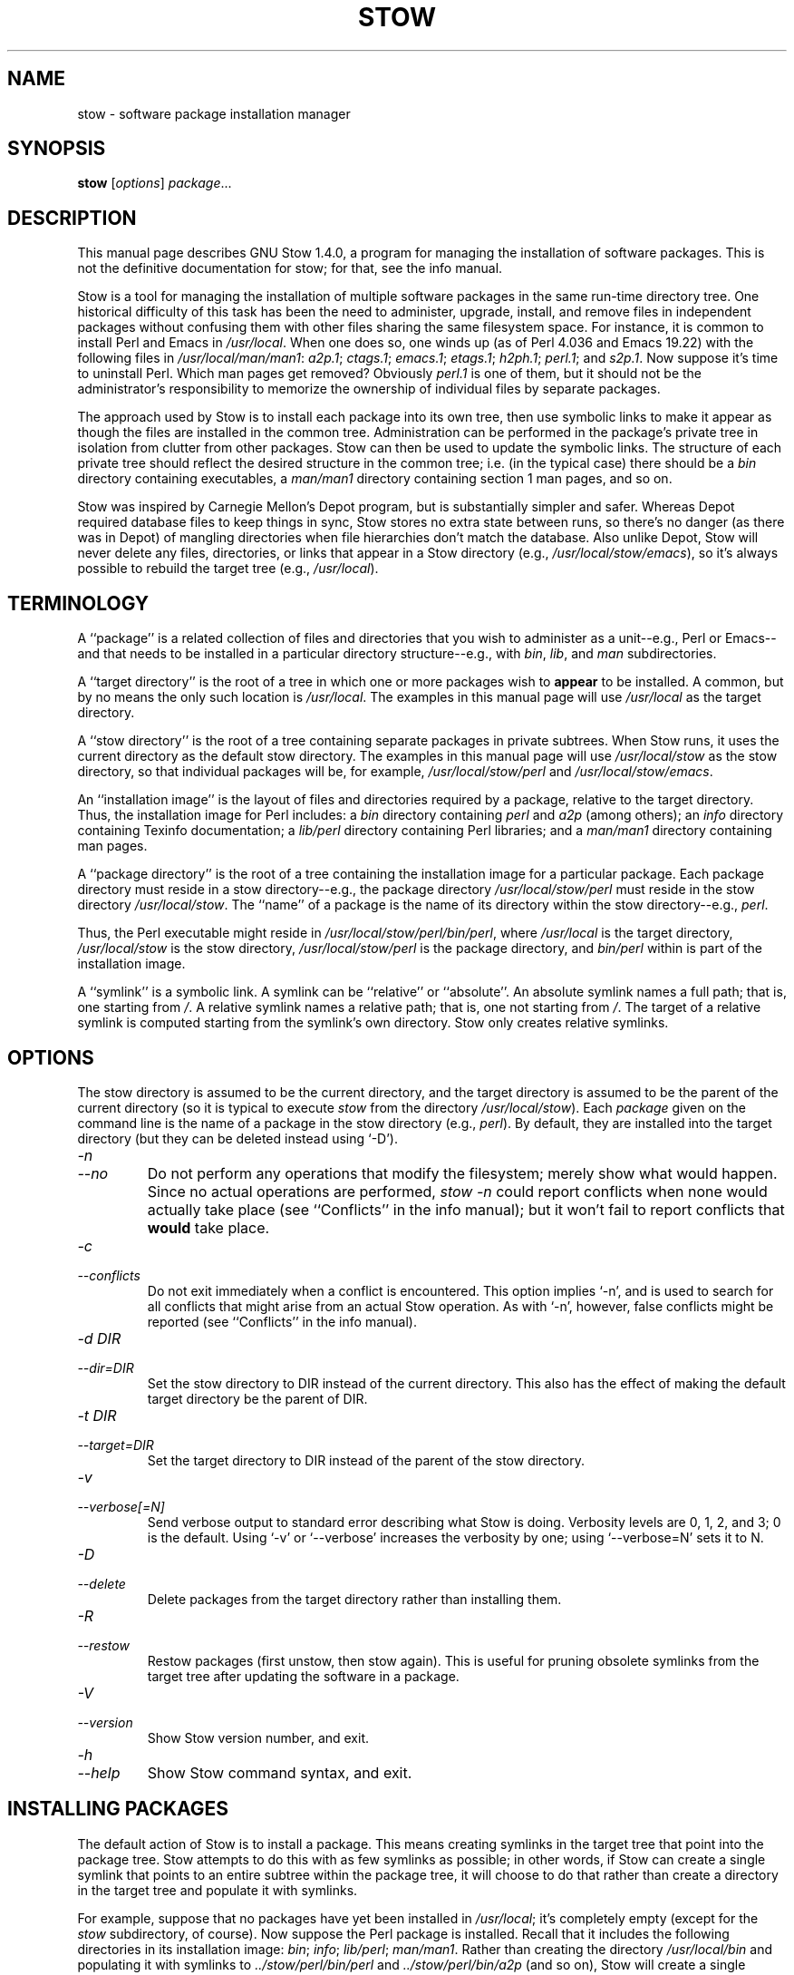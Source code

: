 .TH STOW 8 "28 March 1998"
.SH NAME
stow \- software package installation manager
.SH SYNOPSIS
.B stow
.RI [ options ]
.IR package ...
.SH DESCRIPTION
This manual page describes GNU Stow 1.4.0, a program for managing the
installation of software packages. This is not the definitive
documentation for stow; for that, see the info manual.
.PP
Stow is a tool for managing the installation of multiple software
packages in the same run-time directory tree. One historical difficulty
of this task has been the need to administer, upgrade, install, and
remove files in independent packages without confusing them with other
files sharing the same filesystem space. For instance, it is common to
install Perl and Emacs in
.IR /usr/local .
When one does so, one winds up
(as of Perl 4.036 and Emacs 19.22)
with the following files in
.IR /usr/local/man/man1 :
.IR a2p.1 ;
.IR ctags.1 ;
.IR emacs.1 ;
.IR etags.1 ;
.IR h2ph.1 ;
.IR perl.1 ;
and
.IR s2p.1 .
Now
suppose it's time to uninstall Perl. Which man pages get removed?
Obviously
.I perl.1
is one of them, but it should not be the
administrator's responsibility to memorize the ownership of individual
files by separate packages.
.PP
The approach used by Stow is to install each package into its own
tree, then use symbolic links to make it appear as though the files are
installed in the common tree. Administration can be performed in the
package's private tree in isolation from clutter from other packages.
Stow can then be used to update the symbolic links. The structure of
each private tree should reflect the desired structure in the common
tree; i.e. (in the typical case) there should be a
.I bin
directory
containing executables, a
.I man/man1
directory containing section 1 man
pages, and so on.
.PP
Stow was inspired by Carnegie Mellon's Depot program, but is
substantially simpler and safer. Whereas Depot required database files
to keep things in sync, Stow stores no extra state between runs, so
there's no danger (as there was in Depot) of mangling directories when
file hierarchies don't match the database. Also unlike Depot, Stow will
never delete any files, directories, or links that appear in a Stow
directory (e.g.,
.IR /usr/local/stow/emacs ),
so it's always possible to
rebuild the target tree (e.g.,
.IR /usr/local ).
.SH TERMINOLOGY
A ``package'' is a related collection of files and directories that
you wish to administer as a unit--e.g., Perl or Emacs--and that needs
to be installed in a particular directory structure--e.g., with
.IR bin ,
.IR lib ,
and
.I man
subdirectories.
.PP
A ``target directory'' is the root of a tree in which one or more
packages wish to
.B appear
to be installed. A common, but by no means
the only such location is
.IR /usr/local .
The examples in this manual page
will use
.I /usr/local
as the target directory.
.PP
A ``stow directory'' is the root of a tree containing separate
packages in private subtrees. When Stow runs, it uses the current
directory as the default stow directory. The examples in this manual
page will use
.I /usr/local/stow
as the stow directory, so that individual
packages will be, for example,
.I /usr/local/stow/perl
and
.IR /usr/local/stow/emacs .
.PP
An ``installation image'' is the layout of files and directories
required by a package, relative to the target directory. Thus, the
installation image for Perl includes: a
.I bin
directory containing
.I perl
and
.I a2p
(among others); an
.I info
directory containing Texinfo
documentation; a
.I lib/perl
directory containing Perl libraries; and a
.I man/man1
directory containing man pages.
.PP
A ``package directory'' is the root of a tree containing the
installation image for a particular package. Each package directory
must reside in a stow directory--e.g., the package directory
.I /usr/local/stow/perl
must reside in the stow directory
.IR /usr/local/stow .
The ``name'' of a package is the name of its
directory within the stow directory--e.g.,
.IR perl .
.PP
Thus, the Perl executable might reside in
.IR /usr/local/stow/perl/bin/perl ,
where
.I /usr/local
is the target
directory,
.I /usr/local/stow
is the stow directory,
.I /usr/local/stow/perl
is the package directory, and
.I bin/perl
within
is part of the installation image.
.PP
A ``symlink'' is a symbolic link. A symlink can be ``relative'' or
``absolute''. An absolute symlink names a full path; that is, one
starting from
.IR / .
A relative symlink names a relative path; that is,
one not starting from
.IR / .
The target of a relative symlink is
computed starting from the symlink's own directory. Stow only creates
relative symlinks.
.SH OPTIONS
The stow directory is assumed to be the current directory, and the
target directory is assumed to be the parent of the current directory
(so it is typical to execute
.I stow
from the directory
.IR /usr/local/stow ).
Each
.I package
given on the command line is the name of a package in the stow
directory (e.g.,
.IR perl ).
By default, they are installed into the
target directory (but they can be deleted instead using `-D').
.TP
.I -n
.TP
.I --no
Do not perform any operations that modify the filesystem; merely
show what would happen. Since no actual operations are performed,
.I stow -n
could report conflicts when none would actually take
place (see ``Conflicts'' in the info manual);
but it won't fail to report conflicts
that
.B would
take place.
.TP
.I -c
.TP
.I --conflicts
Do not exit immediately when a conflict is encountered. This
option implies `-n', and is used to search for all conflicts that
might arise from an actual Stow operation. As with `-n', however,
false conflicts might be reported (see ``Conflicts'' in the info manual).
.TP
.I "-d DIR"
.TP
.I --dir=DIR
Set the stow directory to DIR instead of the current directory.
This also has the effect of making the default target directory be
the parent of DIR.
.TP
.I "-t DIR"
.TP
.I --target=DIR
Set the target directory to DIR instead of the parent of the stow
directory.
.TP
.I -v
.TP
.I --verbose[=N]
Send verbose output to standard error describing what Stow is
doing. Verbosity levels are 0, 1, 2, and 3; 0 is the default.
Using `-v' or `--verbose' increases the verbosity by one; using
`--verbose=N' sets it to N.
.TP
.I -D
.TP
.I --delete
Delete packages from the target directory rather than installing
them.
.TP
.I -R
.TP
.I --restow
Restow packages (first unstow, then stow again). This is useful
for pruning obsolete symlinks from the target tree after updating
the software in a package.
.TP
.I -V
.TP
.I --version
Show Stow version number, and exit.
.TP
.I -h
.TP
.I --help
Show Stow command syntax, and exit.
.SH "INSTALLING PACKAGES"
The default action of Stow is to install a package. This means
creating symlinks in the target tree that point into the package tree.
Stow attempts to do this with as few symlinks as possible; in other
words, if Stow can create a single symlink that points to an entire
subtree within the package tree, it will choose to do that rather than
create a directory in the target tree and populate it with symlinks.
.PP
For example, suppose that no packages have yet been installed in
.IR /usr/local ;
it's completely empty (except for the
.I stow
subdirectory, of course). Now suppose the Perl package is installed.
Recall that it includes the following directories in its installation
image:
.IR bin ;
.IR info ;
.IR lib/perl ;
.IR man/man1 .
Rather than creating
the directory
.I /usr/local/bin
and populating it with symlinks to
.I ../stow/perl/bin/perl
and
.I ../stow/perl/bin/a2p
(and so on), Stow
will create a single symlink,
.IR /usr/local/bin ,
which points to
.IR stow/perl/bin .
In this way, it still works to refer to
.I /usr/local/bin/perl
and
.IR /usr/local/bin/a2p ,
and fewer symlinks have
been created. This is called ``tree folding'', since an entire subtree
is ``folded'' into a single symlink.
.PP
To complete this example, Stow will also create the symlink
.I /usr/local/info
pointing to
.IR stow/perl/info ;
the symlink
.I /usr/local/lib
pointing to
.IR stow/perl/lib ;
and the symlink
.I /usr/local/man
pointing to
.IR stow/perl/man .
.PP
Now suppose that instead of installing the Perl package into an empty
target tree, the target tree is not empty to begin with. Instead, it
contains several files and directories installed under a different
system-administration philosophy. In particular,
.I /usr/local/bin
already exists and is a directory, as are
.I /usr/local/lib
and
.IR /usr/local/man/man1 .
In this case, Stow will descend into
.I /usr/local/bin
and create symlinks to
.I ../stow/perl/bin/perl
and
.I ../stow/perl/bin/a2p
(etc.), and it will descend into
.I /usr/local/lib
and create the tree-folding symlink
.I perl
pointing to
.IR ../stow/perl/lib/perl ,
and so on. As a rule, Stow only descends as
far as necessary into the target tree when it can create a tree-folding
symlink.
.PP
The time often comes when a tree-folding symlink has to be undone
because another package uses one or more of the folded subdirectories in
its installation image. This operation is called ``splitting open'' a
folded tree. It involves removing the original symlink from the target
tree, creating a true directory in its place, and then populating the
new directory with symlinks to the newly-installed package
.B and
to the
old package that used the old symlink. For example, suppose that after
installing Perl into an empty
.IR /usr/local ,
we wish to install Emacs.
Emacs's installation image includes a
.I bin
directory containing the
.I emacs
and
.I etags
executables, among others. Stow must make these
files appear to be installed in
.IR /usr/local/bin ,
but presently
.I /usr/local/bin
is a symlink to
.IR stow/perl/bin .
Stow therefore takes
the following steps: the symlink
.I /usr/local/bin
is deleted; the
directory
.I /usr/local/bin
is created; links are made from
.I /usr/local/bin
to
.I ../stow/emacs/bin/emacs
and
.IR ../stow/emacs/bin/etags ;
and links are made from
.I /usr/local/bin
to
.I ../stow/perl/bin/perl
and
.IR ../stow/perl/bin/a2p .
.PP
When splitting open a folded tree, Stow makes sure that the symlink
it is about to remove points inside a valid package in the current stow
directory.
.BR "Stow will never delete anything that it doesn't own" .
Stow ``owns'' everything living in the target tree that points into a
package in the stow directory. Anything Stow owns, it can recompute if
lost. Note that by this definition, Stow doesn't ``own'' anything
.B in
the stow directory or in any of the packages.
.PP
If Stow needs to create a directory or a symlink in the target tree
and it cannot because that name is already in use and is not owned by
Stow, then a conflict has arisen. See ``Conflicts'' in the info manual.
.SH "DELETING PACKAGES"
When the `-D' option is given, the action of Stow is to delete a
package from the target tree. Note that Stow will not delete anything
it doesn't ``own''. Deleting a package does
.B not
mean removing it from
the stow directory or discarding the package tree.
.PP
To delete a package, Stow recursively scans the target tree,
skipping over the stow directory (since that is usually a subdirectory
of the target tree) and any other stow directories it encounters (see
``Multiple stow directories'' in the info manual). Any symlink it finds that points into
the package being deleted is removed. Any directory that contained
only symlinks to the package being deleted is removed. Any directory
that, after removing symlinks and empty subdirectories, contains only
symlinks to a single other package, is considered to be a previously
``folded'' tree that was ``split open.'' Stow will re-fold the tree by
removing the symlinks to the surviving package, removing the directory,
then linking the directory back to the surviving package.
.SH "SEE ALSO"
The info manual ``Stow 1.4.0:
Managing the installation of software packages''
by Bob Glickstein, Zanshin Software, Inc.
.SH BUGS
Please report bugs in Stow using the Debian bug tracking system.
.PP
Currently known bugs include:
.IP *
The empty-directory problem. If package FOO includes an empty
directory--say, FOO/BAR--then:
.IP
1.
if no other package has a BAR subdirectory, everything's fine.
.IP
2.
if another stowed package, QUUX, has a BAR subdirectory, then
when stowing, TARGETDIR/BAR will be ``split open'' and the
contents of QUUX/BAR will be individually stowed. So far, so
good. But when unstowing QUUX, TARGETDIR/BAR will be
removed, even though FOO/BAR needs it to remain. A
workaround for this problem is to create a file in FOO/BAR as
a placeholder. If you name that file
.IR .placeholder ,
it will
be easy to find and remove such files when this bug is fixed.
.IP *
When using multiple stow directories (see ``Multiple stow
directories'' in the info manual), Stow fails to ``split open'' tree-folding symlinks
(see ``Installing packages'' in the info manual) that point into a stow directory
which is not the one in use by the current Stow command. Before
failing, it should search the target of the link to see whether
any element of the path contains a
.I .stow
file. If it finds one,
it can ``learn'' about the cooperating stow directory to
short-circuit the
.I .stow
search the next time it encounters a
tree-folding symlink.
.SH AUTHOR
This man page was constructed by Charles Briscoe-Smith from
parts of Stow's info manual. That manual contained the following
notice, which, as it says, applied to this manual page, too. The text
of the section entitled ``GNU General Public License'' can be found in
the file
.I /usr/share/common-licenses/GPL
on any Debian GNU/Linux system. If you don't have access to a Debian
system, or the GPL is not there, write to the Free Software Foundation,
Inc., 59 Temple Place, Suite 330, Boston, MA, 02111-1307, USA.
.IP
Software and documentation Copyright (C) 1993, 1994, 1995, 1996 by
Bob Glickstein <bobg+stow@zanshin.com>.
.IP
Permission is granted to make and distribute verbatim copies of this
manual provided the copyright notice and this permission notice are
preserved on all copies.
.IP
Permission is granted to copy and distribute modified versions of
this manual under the conditions for verbatim copying, provided also
that the section entitled ``GNU General Public License'' is included with
the modified manual, and provided that the entire resulting derived
work is distributed under the terms of a permission notice identical to
this one.
.IP
Permission is granted to copy and distribute translations of this
manual into another language, under the above conditions for modified
versions, except that this permission notice may be stated in a
translation approved by the Free Software Foundation.
